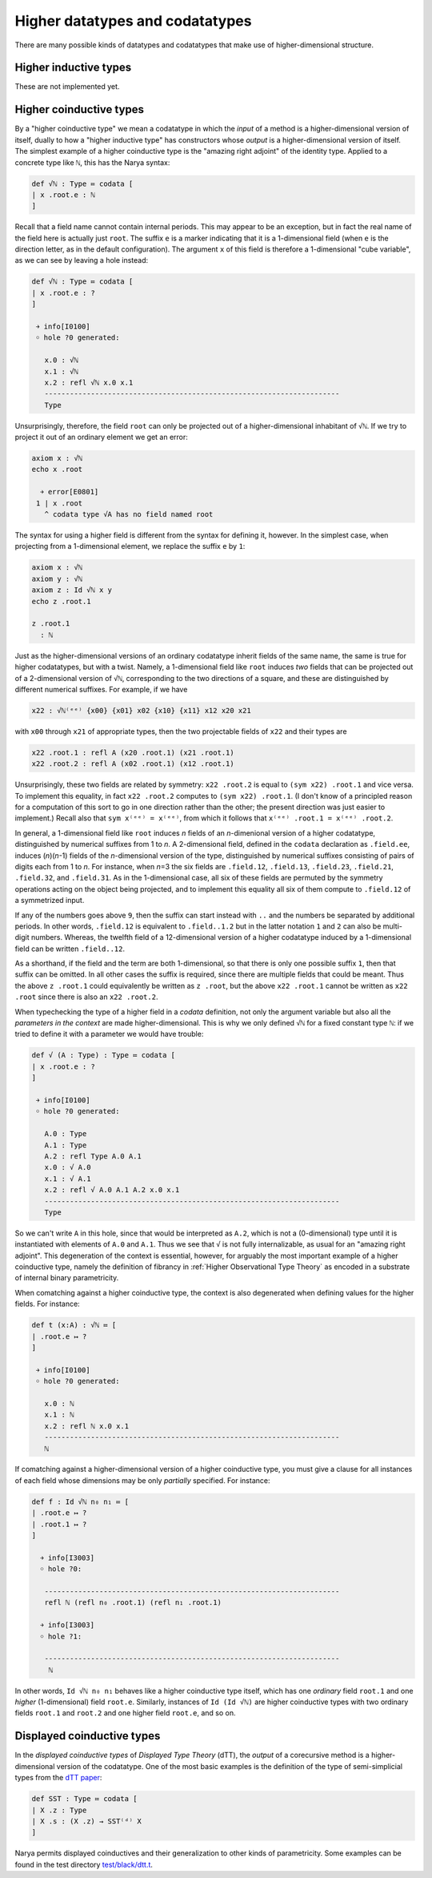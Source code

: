 Higher datatypes and codatatypes
================================

There are many possible kinds of datatypes and codatatypes that make use of higher-dimensional structure.

Higher inductive types
----------------------

These are not implemented yet.


Higher coinductive types
------------------------

By a "higher coinductive type" we mean a codatatype in which the *input* of a method is a higher-dimensional version of itself, dually to how a "higher inductive type" has constructors whose *output* is a higher-dimensional version of itself.  The simplest example of a higher coinductive type is the "amazing right adjoint" of the identity type.  Applied to a concrete type like ``ℕ``, this has the Narya syntax:

.. code-block:: none

   def √ℕ : Type ≔ codata [
   | x .root.e : ℕ
   ]

Recall that a field name cannot contain internal periods.  This may appear to be an exception, but in fact the real name of the field here is actually just ``root``.  The suffix ``e`` is a marker indicating that it is a 1-dimensional field (when ``e`` is the direction letter, as in the default configuration).  The argument ``x`` of this field is therefore a 1-dimensional "cube variable", as we can see by leaving a hole instead:

.. code-block:: none

   def √ℕ : Type ≔ codata [
   | x .root.e : ?
   ]
   
    ￫ info[I0100]
    ￮ hole ?0 generated:
      
      x.0 : √ℕ
      x.1 : √ℕ
      x.2 : refl √ℕ x.0 x.1
      ----------------------------------------------------------------------
      Type

Unsurprisingly, therefore, the field ``root`` can only be projected out of a higher-dimensional inhabitant of ``√ℕ``.  If we try to project it out of an ordinary element we get an error:

.. code-block:: none

   axiom x : √ℕ
   echo x .root
   
     ￫ error[E0801]
    1 | x .root
      ^ codata type √A has no field named root

The syntax for using a higher field is different from the syntax for defining it, however.  In the simplest case, when projecting from a 1-dimensional element, we replace the suffix ``e`` by ``1``:

.. code-block:: none

   axiom x : √ℕ
   axiom y : √ℕ
   axiom z : Id √ℕ x y
   echo z .root.1

   z .root.1
     : ℕ

Just as the higher-dimensional versions of an ordinary codatatype inherit fields of the same name, the same is true for higher codatatypes, but with a twist.  Namely, a 1-dimensional field like ``root`` induces *two* fields that can be projected out of a 2-dimensional version of ``√ℕ``, corresponding to the two directions of a square, and these are distinguished by different numerical suffixes.  For example, if we have

.. code-block:: none

   x22 : √ℕ⁽ᵉᵉ⁾ {x00} {x01} x02 {x10} {x11} x12 x20 x21

with ``x00`` through ``x21`` of appropriate types, then the two projectable fields of ``x22`` and their types are

.. code-block:: none

   x22 .root.1 : refl A (x20 .root.1) (x21 .root.1)
   x22 .root.2 : refl A (x02 .root.1) (x12 .root.1)

Unsurprisingly, these two fields are related by symmetry: ``x22 .root.2`` is equal to ``(sym x22) .root.1`` and vice versa.  To implement this equality, in fact ``x22 .root.2`` computes to ``(sym x22) .root.1``.  (I don't know of a principled reason for a computation of this sort to go in one direction rather than the other; the present direction was just easier to implement.)  Recall also that ``sym x⁽ᵉᵉ⁾ = x⁽ᵉᵉ⁾``, from which it follows that ``x⁽ᵉᵉ⁾ .root.1 = x⁽ᵉᵉ⁾ .root.2``.

In general, a 1-dimensional field like ``root`` induces *n* fields of an *n*-dimenional version of a higher codatatype, distinguished by numerical suffixes from 1 to *n*. A 2-dimensional field, defined in the ``codata`` declaration as ``.field.ee``, induces (*n*)(*n*-1) fields of the *n*-dimensional version of the type, distinguished by numerical suffixes consisting of pairs of digits each from 1 to *n*. For instance, when *n*\ =3 the six fields are ``.field.12``, ``.field.13``, ``.field.23``, ``.field.21``, ``.field.32``, and ``.field.31``. As in the 1-dimensional case, all six of these fields are permuted by the symmetry operations acting on the object being projected, and to implement this equality all six of them compute to ``.field.12`` of a symmetrized input.

If any of the numbers goes above ``9``, then the suffix can start instead with ``..`` and the numbers be separated by additional periods.  In other words, ``.field.12`` is equivalent to ``.field..1.2`` but in the latter notation ``1`` and ``2`` can also be multi-digit numbers.  Whereas, the twelfth field of a 12-dimensional version of a higher codatatype induced by a 1-dimensional field can be written ``.field..12``.

As a shorthand, if the field and the term are both 1-dimensional, so that there is only one possible suffix ``1``, then that suffix can be omitted.  In all other cases the suffix is required, since there are multiple fields that could be meant.  Thus the above ``z .root.1`` could equivalently be written as ``z .root``, but the above ``x22 .root.1`` cannot be written as ``x22 .root`` since there is also an ``x22 .root.2``.

When typechecking the type of a higher field in a `codata` definition, not only the argument variable but also all the *parameters in the context* are made higher-dimensional.  This is why we only defined ``√ℕ`` for a fixed constant type ``ℕ``: if we tried to define it with a parameter we would have trouble:

.. code-block:: none

   def √ (A : Type) : Type ≔ codata [
   | x .root.e : ?
   ]
   
    ￫ info[I0100]
    ￮ hole ?0 generated:
      
      A.0 : Type
      A.1 : Type
      A.2 : refl Type A.0 A.1
      x.0 : √ A.0
      x.1 : √ A.1
      x.2 : refl √ A.0 A.1 A.2 x.0 x.1
      ----------------------------------------------------------------------
      Type

So we can't write ``A`` in this hole, since that would be interpreted as ``A.2``, which is not a (0-dimensional) type until it is instantiated with elements of ``A.0`` and ``A.1``.  Thus we see that ``√`` is not fully internalizable, as usual for an "amazing right adjoint".  This degeneration of the context is essential, however, for arguably the most important example of a higher coinductive type, namely the definition of fibrancy in :ref:`Higher Observational Type Theory` as encoded in a substrate of internal binary parametricity.

When comatching against a higher coinductive type, the context is also degenerated when defining values for the higher fields.  For instance:

.. code-block:: none

   def t (x:A) : √ℕ ≔ [
   | .root.e ↦ ?
   ]
   
    ￫ info[I0100]
    ￮ hole ?0 generated:
      
      x.0 : ℕ
      x.1 : ℕ
      x.2 : refl ℕ x.0 x.1
      ----------------------------------------------------------------------
      ℕ

If comatching against a higher-dimensional version of a higher coinductive type, you must give a clause for all instances of each field whose dimensions may be only *partially* specified.  For instance:

.. code-block:: none

   def f : Id √ℕ n₀ n₁ ≔ [
   | .root.e ↦ ?
   | .root.1 ↦ ?
   ]

     ￫ info[I3003]
     ￮ hole ?0:
      
      ----------------------------------------------------------------------
      refl ℕ (refl n₀ .root.1) (refl n₁ .root.1)

     ￫ info[I3003]
     ￮ hole ?1:
      
      ----------------------------------------------------------------------
       ℕ

In other words, ``Id √ℕ n₀ n₁`` behaves like a higher coinductive type itself, which has one *ordinary* field ``root.1`` and one *higher* (1-dimensional) field ``root.e``.  Similarly, instances of ``Id (Id √ℕ)`` are higher coinductive types with two ordinary fields ``root.1`` and ``root.2`` and one higher field ``root.e``, and so on.


Displayed coinductive types
---------------------------

In the *displayed coinductive types* of *Displayed Type Theory* (dTT), the *output* of a corecursive method is a higher-dimensional version of the codatatype.  One of the most basic examples is the definition of the type of semi-simplicial types from the `dTT paper <https://arxiv.org/abs/2311.18781>`_:

.. code-block:: none

   def SST : Type ≔ codata [
   | X .z : Type
   | X .s : (X .z) → SST⁽ᵈ⁾ X
   ]

Narya permits displayed coinductives and their generalization to other kinds of parametricity.  Some examples can be found in the test directory `test/black/dtt.t <https://github.com/gwaithimirdain/narya/tree/master/test/black/dtt.t/>`_.
